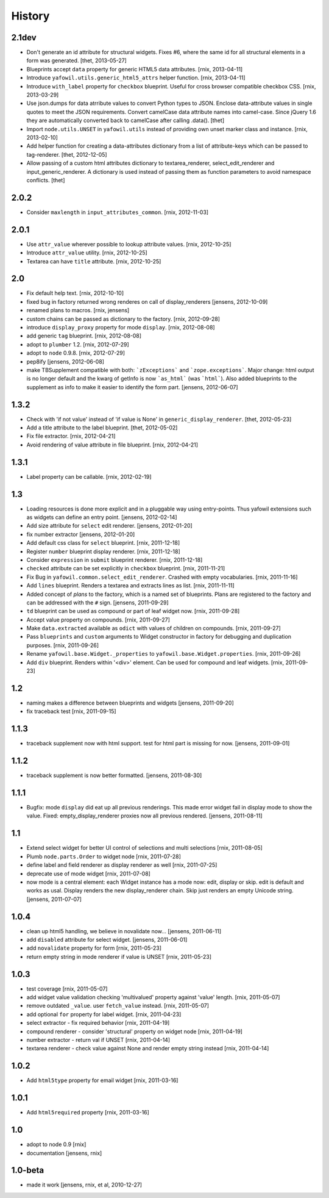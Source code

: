
History
=======

2.1dev
------

- Don't generate an id attribute for structural widgets. Fixes #6, where the
  same id for all structural elements in a form was generated.
  [thet, 2013-05-27]

- Blueprints accept ``data`` property for generic HTML5 data attributes.
  [rnix, 2013-04-11]

- Introduce ``yafowil.utils.generic_html5_attrs`` helper function.
  [rnix, 2013-04-11]

- Introduce ``with_label`` property for ``checkbox`` blueprint. Useful for
  cross browser compatible checkbox CSS.
  [rnix, 2013-03-29]

- Use json.dumps for data atrribute values to convert Python types to JSON.
  Enclose data-attribute values in single quotes to meet the JSON requirements.
  Convert camelCase data attribute names into camel-case. Since jQuery 1.6 they
  are automatically converted back to camelCase after calling .data().
  [thet]

- Import ``node.utils.UNSET`` in ``yafowil.utils`` instead of providing own
  unset marker class and instance.
  [rnix, 2013-02-10]

- Add helper function for creating a data-attributes dictionary from a list of
  attribute-keys which can be passed to tag-renderer.
  [thet, 2012-12-05]

- Allow passing of a custom html attributes dictionary to textarea_renderer,
  select_edit_renderer and input_generic_renderer. A dictionary is used instead
  of passing them as function parameters to avoid namespace conflicts.
  [thet]

2.0.2
-----

- Consider ``maxlength`` in ``input_attributes_common``.
  [rnix, 2012-11-03]

2.0.1
-----

- Use ``attr_value`` wherever possible to lookup attribute values.
  [rnix, 2012-10-25]

- Introduce ``attr_value`` utility.
  [rnix, 2012-10-25]

- Textarea can have ``title`` attribute.
  [rnix, 2012-10-25]

2.0
---

- Fix default help text.
  [rnix, 2012-10-10]

- fixed bug in factory returned wrong renderes on call of display_renderers
  [jensens, 2012-10-09]

- renamed plans to macros.
  [rnix, jensens]

- custom chains can be passed as dictionary to the factory.
  [rnix, 2012-09-28]

- introduce ``display_proxy`` property for mode ``display``.
  [rnix, 2012-08-08]

- add generic ``tag`` blueprint.
  [rnix, 2012-08-08]

- adopt to ``plumber`` 1.2.
  [rnix, 2012-07-29]

- adopt to ``node`` 0.9.8.
  [rnix, 2012-07-29]

- pep8ify
  [jensens, 2012-06-08]

- make TBSupplement compatible with both: ```zExceptions``` and
  ```zope.exceptions```. Major change: html output is no longer default and
  the kwarg of getInfo is now ```as_html``` (was ```html```).
  Also added blueprints to the supplement as info to make it easier to identify
  the form part.
  [jensens, 2012-06-07]

1.3.2
-----

- Check with 'if not value' instead of 'if value is None' in
  ``generic_display_renderer``.
  [thet, 2012-05-23]

- Add a title attribute to the label blueprint.
  [thet, 2012-05-02]

- Fix file extractor.
  [rnix, 2012-04-21]

- Avoid rendering of value attribute in file blueprint.
  [rnix, 2012-04-21]

1.3.1
-----

- Label property can be callable.
  [rnix, 2012-02-19]

1.3
---

- Loading resources is done more explicit and in a pluggable way
  using entry-points. Thus yafowil extensions such as widgets
  can define an entry point.
  [jensens, 2012-02-14]

- Add size attribute for ``select`` edit renderer.
  [jensens, 2012-01-20]

- fix number extractor
  [jensens, 2012-01-20]

- Add default css class for ``select`` blueprint.
  [rnix, 2011-12-18]

- Register ``number`` blueprint display renderer.
  [rnix, 2011-12-18]

- Consider ``expression`` in ``submit`` blueprint renderer.
  [rnix, 2011-12-18]

- ``checked`` attribute can be set explicitly in ``checkbox`` blueprint.
  [rnix, 2011-11-21]

- Fix Bug in ``yafowil.common.select_edit_renderer``. Crashed with empty
  vocabularies.
  [rnix, 2011-11-16]

- Add ``lines`` blueprint. Renders a textarea and extracts lines as list.
  [rnix, 2011-11-11]

- Added concept of *plans* to the factory, which is a named set of blueprints.
  Plans are registered to the factory and can be addressed with the ``#`` sign.
  [jensens, 2011-09-29]

- ``td`` blueprint can be used as compound or part of leaf widget now.
  [rnix, 2011-09-28]

- Accept value property on compounds.
  [rnix, 2011-09-27]

- Make ``data.extracted`` available as ``odict`` with values of children on
  compounds.
  [rnix, 2011-09-27]

- Pass ``blueprints`` and ``custom`` arguments to Widget constructor in factory
  for debugging and duplication purposes.
  [rnix, 2011-09-26]

- Rename ``yafowil.base.Widget._properties`` to
  ``yafowil.base.Widget.properties``.
  [rnix, 2011-09-26]

- Add ``div`` blueprint. Renders within '<div>' element. Can be used for
  compound and leaf widgets.
  [rnix, 2011-09-23]

1.2
---

- naming makes a difference between blueprints and widgets
  [jensens, 2011-09-20]

- fix traceback test
  [rnix, 2011-09-15]

1.1.3
-----

- traceback supplement now with html support. test for html part is missing for now.
  [jensens, 2011-09-01]

1.1.2
-----

- traceback supplement is now better formatted.
  [jensens, 2011-08-30]

1.1.1
-----

- Bugfix: mode ``display`` did eat up all previous renderings. This made error
  widget fail in display mode to show the value. Fixed: empty_display_renderer
  proxies now all previous rendered.
  [jensens, 2011-08-11]

1.1
---

- Extend select widget for better UI control of selections and multi selections
  [rnix, 2011-08-05]

- Plumb ``node.parts.Order`` to widget node
  [rnix, 2011-07-28]

- define label and field renderer as display renderer as well
  [rnix, 2011-07-25]

- deprecate use of mode widget
  [rnix, 2011-07-08]

- now mode is a central element: each Widget instance has a mode now: edit,
  display or skip. edit is default and works as usal. Display renders the new
  display_renderer chain. Skip just renders an empty Unicode string.
  [jensens, 2011-07-07]

1.0.4
-----

- clean up html5 handling, we believe in novalidate now...
  [jensens, 2011-06-11]

- add ``disabled`` attribute for select widget.
  [jensens, 2011-06-01]

- add ``novalidate`` property for form
  [rnix, 2011-05-23]

- return empty string in mode renderer if value is UNSET
  [rnix, 2011-05-23]

1.0.3
-----

- test coverage
  [rnix, 2011-05-07]

- add widget value validation checking 'multivalued' property against 'value'
  length.
  [rnix, 2011-05-07]

- remove outdated ``_value``. user ``fetch_value`` instead.
  [rnix, 2011-05-07]

- add optional ``for`` property for label widget.
  [rnix, 2011-04-23]

- select extractor - fix required behavior
  [rnix, 2011-04-19]

- compound renderer - consider 'structural' property on widget node
  [rnix, 2011-04-19]

- number extractor - return val if UNSET
  [rnix, 2011-04-14]

- textarea renderer - check value against None and render empty string instead
  [rnix, 2011-04-14]

1.0.2
-----

- Add ``html5type`` property for email widget
  [rnix, 2011-03-16]

1.0.1
-----

- Add ``html5required`` property
  [rnix, 2011-03-16]

1.0
---

- adopt to node 0.9 [rnix]

- documentation [jensens, rnix]

1.0-beta
--------

- made it work [jensens, rnix, et al, 2010-12-27]
